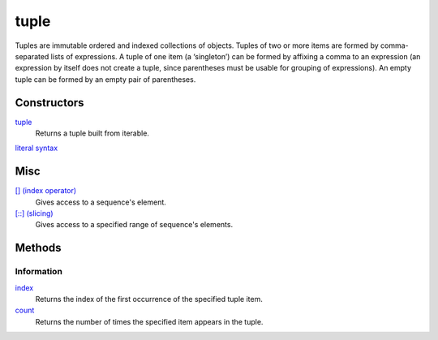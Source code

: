 =====
tuple
=====

Tuples are immutable ordered and indexed collections of objects. Tuples of two or more items are formed by comma-separated lists of expressions. A tuple of one item (a ‘singleton’) can be formed by affixing a comma to an expression (an expression by itself does not create a tuple, since parentheses must be usable for grouping of expressions). An empty tuple can be formed by an empty pair of parentheses.

Constructors
============
`tuple`_
    Returns a tuple built from iterable.
`literal syntax`_

Misc
====
`[] (index operator)`_
    Gives access to a sequence's element.
`[::] (slicing)`_
    Gives access to a specified range of sequence's elements.
    
Methods
=======

Information
-----------
`index`_
    Returns the index of the first occurrence of the specified tuple item.
`count`_
    Returns the number of times the specified item appears in the tuple.

.. _[] (index operator): ../brackets/indexing.html
.. _[::] (slicing): ../brackets/slicing.html
.. _index: lindex.html
.. _count: count.html
.. _literal syntax: literals.html

